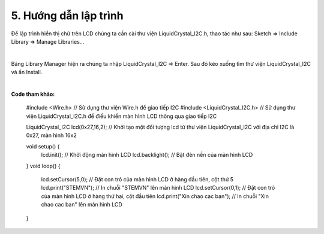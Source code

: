5. **Hướng dẫn lập trình**
=========

Để lập trình hiển thị chữ trên LCD chúng ta cần cài thư viện LiquidCrystal_I2C.h, thao tác như sau: Sketch => Include Library => Manage Libraries…

.. image:: ../media/image60.png
   :width: 4.07627in
   :height: 2.1446in
   :align: center
|

Bảng Library Manager hiện ra chúng ta nhập LiquidCrystal_I2C => Enter. Sau đó kéo xuống tìm thư viện LiquidCrystal_I2C và ấn Install.

.. image:: ../media/image61.png
   :width: 6.5in
   :height: 3.64236in
   :align: center
|

**Code tham khảo:**

   #include <Wire.h> // Sử dụng thư viện Wire.h để giao tiếp I2C
   #include <LiquidCrystal_I2C.h> // Sử dụng thư viện LiquidCrystal_I2C.h để điều khiển màn hình LCD thông qua giao tiếp I2C

   LiquidCrystal_I2C lcd(0x27,16,2); // Khởi tạo một đối tượng lcd từ thư viện LiquidCrystal_I2C với địa chỉ I2C là 0x27, màn hình 16x2

   void setup() {
      lcd.init(); // Khởi động màn hình LCD
      lcd.backlight(); // Bật đèn nền của màn hình LCD
   }
   void loop() {
      lcd.setCursor(5,0); // Đặt con trỏ của màn hình LCD ở hàng đầu tiên, cột thứ 5
      lcd.print("STEMVN"); // In chuỗi "STEMVN" lên màn hình LCD
      lcd.setCursor(0,1); // Đặt con trỏ của màn hình LCD ở hàng thứ hai, cột đầu tiên
      lcd.print("Xin chao cac ban"); // In chuỗi "Xin chao cac ban" lên màn hình LCD
   }

.. 

